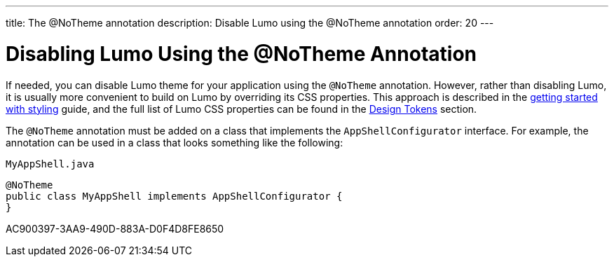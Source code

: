 ---
title: The @NoTheme annotation
description: Disable Lumo using the @NoTheme annotation
order: 20
---

= Disabling Lumo Using the @NoTheme Annotation

If needed, you can disable Lumo theme for your application using the `@NoTheme` annotation.
However, rather than disabling Lumo, it is usually more convenient to build on Lumo by overriding its CSS properties.
This approach is described in the <<{articles}/styling/getting-started#styling.get-started.overriding-lumo,getting started with styling>> guide, and the full list of Lumo CSS properties can be found in the <<{articles}/styling/lumo/design-tokens#, Design Tokens>> section.

The `@NoTheme` annotation must be added on a class that implements the `AppShellConfigurator` interface.
For example, the annotation can be used in a class that looks something like the following:

.`MyAppShell.java`
[source, java]
----
@NoTheme
public class MyAppShell implements AppShellConfigurator {
}
----


[.discussion-id]
AC900397-3AA9-490D-883A-D0F4D8FE8650
